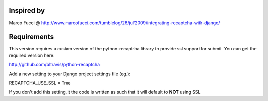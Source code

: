 Inspired by
===========
Marco Fucci @ http://www.marcofucci.com/tumblelog/26/jul/2009/integrating-recaptcha-with-django/


Requirements
===========
This version requires a custom version of the python-recaptcha library to provide ssl support for submit.
You can get the required version here:

http://github.com/bltravis/python-recaptcha

Add a new setting to your Django project settings file (eg.):

RECAPTCHA_USE_SSL = True

If you don't add this setting, it the code is written as such that it will default to **NOT** using SSL